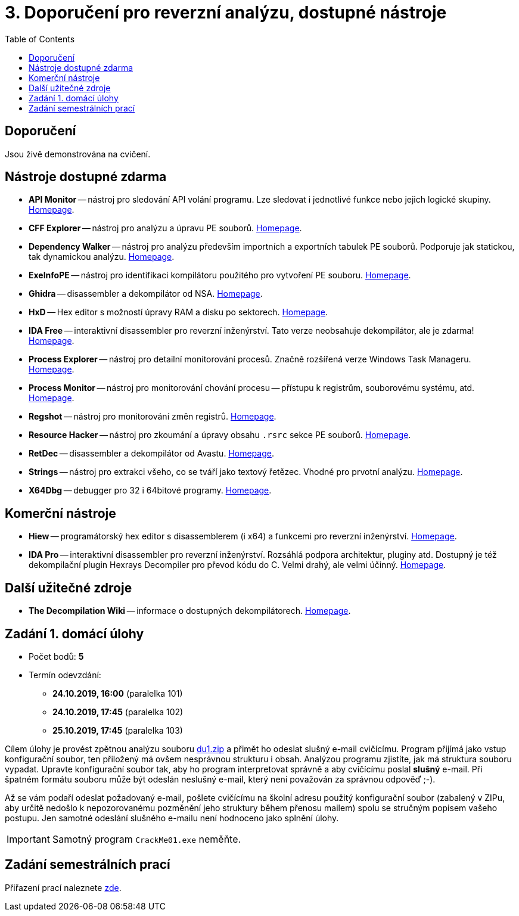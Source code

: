 ﻿
= 3. Doporučení pro reverzní analýzu, dostupné nástroje
:imagesdir: ../media/labs/03
:toc:

== Doporučení

Jsou živě demonstrována na cvičení.

== Nástroje dostupné zdarma

* *API Monitor* -- nástroj pro sledování API volání programu. Lze sledovat i jednotlivé funkce nebo jejich logické skupiny. https://www.rohitab.com[Homepage].
* *CFF Explorer* -- nástroj pro analýzu a úpravu PE souborů. https://www.ntcore.com/exsuite.php[Homepage].
* *Dependency Walker* -- nástroj pro analýzu především importních a exportních tabulek PE souborů. Podporuje jak statickou, tak dynamickou analýzu. http://www.dependencywalker.com/[Homepage].
* *ExeInfoPE* -- nástroj pro identifikaci kompilátoru použitého pro vytvoření PE souboru. http://exeinfo.web44.net/[Homepage].
* *Ghidra* -- disassembler a dekompilátor od NSA. https://www.nsa.gov/resources/everyone/ghidra/[Homepage].
* *HxD* -- Hex editor s možností úpravy RAM a disku po sektorech. https://mh-nexus.de/en/hxd/[Homepage].
* *IDA Free* -- interaktivní disassembler pro reverzní inženýrství. Tato verze neobsahuje dekompilátor, ale je zdarma! https://www.hex-rays.com/products/ida/support/download_freeware.shtml[Homepage].
* *Process Explorer* -- nástroj pro detailní monitorování procesů. Značně rozšířená verze Windows Task Manageru. https://technet.microsoft.com/cs-cz/sysinternals/bb896653.aspx[Homepage].
* *Process Monitor* -- nástroj pro monitorování chování procesu -- přístupu k registrům, souborovému systému, atd. https://technet.microsoft.com/cs-cz/sysinternals/bb896645.aspx[Homepage].
* *Regshot* -- nástroj pro monitorování změn registrů. https://sourceforge.net/projects/regshot/[Homepage].
* *Resource Hacker* -- nástroj pro zkoumání a úpravy obsahu `.rsrc` sekce PE souborů. http://www.angusj.com/resourcehacker/[Homepage].
* *RetDec* -- disassembler a dekompilátor od Avastu. https://github.com/avast/retdec/releases[Homepage].
* *Strings* -- nástroj pro extrakci všeho, co se tváří jako textový řetězec. Vhodné pro prvotní analýzu. https://technet.microsoft.com/en-us/sysinternals/bb897439.aspx[Homepage].
* *X64Dbg* -- debugger pro 32 i 64bitové programy. https://x64dbg.com/[Homepage].

== Komerční nástroje

* *Hiew* -- programátorský hex editor s disassemblerem (i x64) a funkcemi pro reverzní inženýrství. http://www.hiew.ru/[Homepage].
* *IDA Pro* -- interaktivní disassembler pro reverzní inženýrství. Rozsáhlá podpora architektur, pluginy atd. Dostupný je též dekompilační plugin Hexrays Decompiler pro převod kódu do C. Velmi drahý, ale velmi účinný. https://www.hex-rays.com[Homepage].

== Další užitečné zdroje

* *The Decompilation Wiki* -- informace o dostupných dekompilátorech. http://www.program-transformation.org/Transform/DeCompilation[Homepage].

== Zadání 1. domácí úlohy

* Počet bodů: *5*
* Termín odevzdání:
** *24.10.2019, 16:00* (paralelka 101)
** *24.10.2019, 17:45* (paralelka 102)
** *25.10.2019, 17:45* (paralelka 103)

Cílem úlohy je provést zpětnou analýzu souboru link:{imagesdir}/du1.zip[du1.zip] a přimět ho odeslat slušný e-mail cvičícímu. Program přijímá jako vstup konfigurační soubor, ten přiložený má ovšem nesprávnou strukturu i obsah. Analýzou programu zjistíte, jak má struktura souboru vypadat. Upravte konfigurační soubor tak, aby ho program interpretovat správně a aby cvičícímu poslal *slušný* e-mail. Při špatném formátu souboru může být odeslán neslušný e-mail, který není považován za správnou odpověď ;-).

Až se vám podaří odeslat požadovaný e-mail, pošlete cvičícímu na školní adresu použitý konfigurační soubor (zabalený v ZIPu, aby určitě nedošlo k nepozorovanému pozměnění jeho struktury během přenosu mailem) spolu se stručným popisem vašeho postupu. Jen samotné odeslání slušného e-mailu není hodnoceno jako splnění úlohy.

[IMPORTANT]
====
Samotný program `CrackMe01.exe` neměňte.
====

== Zadání semestrálních prací

Přiřazení prací naleznete xref:../semprace.adoc[zde].
